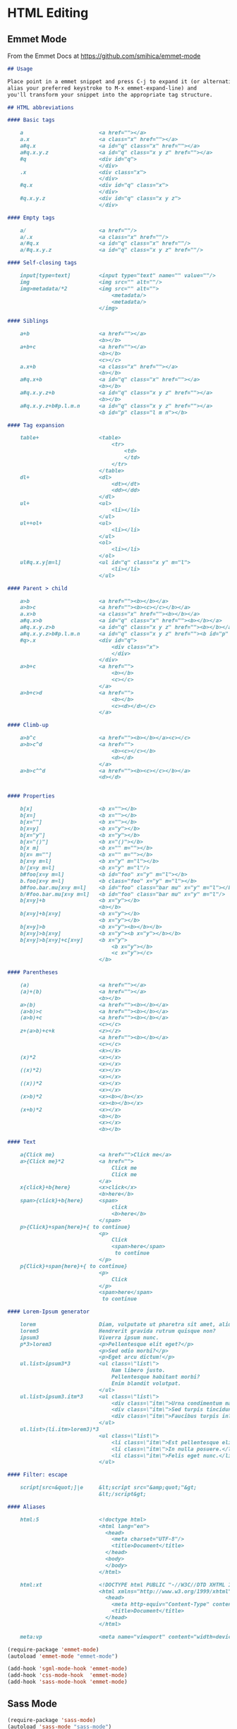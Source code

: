 * HTML Editing

** Emmet Mode

   From the Emmet Docs at https://github.com/smihica/emmet-mode

   #+BEGIN_SRC markdown
     ## Usage

     Place point in a emmet snippet and press C-j to expand it (or alternatively,
     alias your preferred keystroke to M-x emmet-expand-line) and
     you'll transform your snippet into the appropriate tag structure.

     ## HTML abbreviations

     #### Basic tags

         a                        <a href=""></a>
         a.x                      <a class="x" href=""></a>
         a#q.x                    <a id="q" class="x" href=""></a>
         a#q.x.y.z                <a id="q" class="x y z" href=""></a>
         #q                       <div id="q">
                                  </div>
         .x                       <div class="x">
                                  </div>
         #q.x                     <div id="q" class="x">
                                  </div>
         #q.x.y.z                 <div id="q" class="x y z">
                                  </div>

     #### Empty tags

         a/                       <a href=""/>
         a/.x                     <a class="x" href=""/>
         a/#q.x                   <a id="q" class="x" href=""/>
         a/#q.x.y.z               <a id="q" class="x y z" href=""/>

     #### Self-closing tags

         input[type=text]         <input type="text" name="" value=""/>
         img                      <img src="" alt=""/>
         img>metadata/*2          <img src="" alt="">
                                      <metadata/>
                                      <metadata/>
                                  </img>

     #### Siblings

         a+b                      <a href=""></a>
                                  <b></b>
         a+b+c                    <a href=""></a>
                                  <b></b>
                                  <c></c>
         a.x+b                    <a class="x" href=""></a>
                                  <b></b>
         a#q.x+b                  <a id="q" class="x" href=""></a>
                                  <b></b>
         a#q.x.y.z+b              <a id="q" class="x y z" href=""></a>
                                  <b></b>
         a#q.x.y.z+b#p.l.m.n      <a id="q" class="x y z" href=""></a>
                                  <b id="p" class="l m n"></b>

     #### Tag expansion

         table+                   <table>
                                      <tr>
                                          <td>
                                          </td>
                                      </tr>
                                  </table>
         dl+                      <dl>
                                      <dt></dt>
                                      <dd></dd>
                                  </dl>
         ul+                      <ul>
                                      <li></li>
                                  </ul>
         ul++ol+                  <ul>
                                      <li></li>
                                  </ul>
                                  <ol>
                                      <li></li>
                                  </ol>
         ul#q.x.y[m=l]            <ul id="q" class="x y" m="l">
                                      <li></li>
                                  </ul>

     #### Parent > child

         a>b                      <a href=""><b></b></a>
         a>b>c                    <a href=""><b><c></c></b></a>
         a.x>b                    <a class="x" href=""><b></b></a>
         a#q.x>b                  <a id="q" class="x" href=""><b></b></a>
         a#q.x.y.z>b              <a id="q" class="x y z" href=""><b></b></a>
         a#q.x.y.z>b#p.l.m.n      <a id="q" class="x y z" href=""><b id="p" class="l m n"></b></a>
         #q>.x                    <div id="q">
                                      <div class="x">
                                      </div>
                                  </div>
         a>b+c                    <a href="">
                                      <b></b>
                                      <c></c>
                                  </a>
         a>b+c>d                  <a href="">
                                      <b></b>
                                      <c><d></d></c>
                                  </a>

     #### Climb-up

         a>b^c                    <a href=""><b></b></a><c></c>
         a>b>c^d                  <a href="">
                                      <b><c></c></b>
                                      <d></d>
                                  </a>
         a>b>c^^d                 <a href=""><b><c></c></b></a>
                                  <d></d>


     #### Properties

         b[x]                     <b x=""></b>
         b[x=]                    <b x=""></b>
         b[x=""]                  <b x=""></b>
         b[x=y]                   <b x="y"></b>
         b[x="y"]                 <b x="y"></b>
         b[x="()"]                <b x="()"></b>
         b[x m]                   <b x="" m=""></b>
         b[x= m=""]               <b x="" m=""></b>
         b[x=y m=l]               <b x="y" m="l"></b>
         b/[x=y m=l]              <b x="y" m="l"/>
         b#foo[x=y m=l]           <b id="foo" x="y" m="l"></b>
         b.foo[x=y m=l]           <b class="foo" x="y" m="l"></b>
         b#foo.bar.mu[x=y m=l]    <b id="foo" class="bar mu" x="y" m="l"></b>
         b/#foo.bar.mu[x=y m=l]   <b id="foo" class="bar mu" x="y" m="l"/>
         b[x=y]+b                 <b x="y"></b>
                                  <b></b>
         b[x=y]+b[x=y]            <b x="y"></b>
                                  <b x="y"></b>
         b[x=y]>b                 <b x="y"><b></b></b>
         b[x=y]>b[x=y]            <b x="y"><b x="y"></b></b>
         b[x=y]>b[x=y]+c[x=y]     <b x="y">
                                      <b x="y"></b>
                                      <c x="y"></c>
                                  </b>

     #### Parentheses

         (a)                      <a href=""></a>
         (a)+(b)                  <a href=""></a>
                                  <b></b>
         a>(b)                    <a href=""><b></b></a>
         (a>b)>c                  <a href=""><b></b></a>
         (a>b)+c                  <a href=""><b></b></a>
                                  <c></c>
         z+(a>b)+c+k              <z></z>
                                  <a href=""><b></b></a>
                                  <c></c>
                                  <k></k>
         (x)*2                    <x></x>
                                  <x></x>
         ((x)*2)                  <x></x>
                                  <x></x>
         ((x))*2                  <x></x>
                                  <x></x>
         (x>b)*2                  <x><b></b></x>
                                  <x><b></b></x>
         (x+b)*2                  <x></x>
                                  <b></b>
                                  <x></x>
                                  <b></b>

     #### Text

         a{Click me}              <a href="">Click me</a>
         a>{Click me}*2           <a href="">
                                      Click me
                                      Click me
                                  </a>
         x{click}+b{here}         <x>click</x>
                                  <b>here</b>
         span>{click}+b{here}     <span>
                                      click
                                      <b>here</b>
                                  </span>
         p>{Click}+span{here}+{ to continue}
                                  <p>
                                      Click
                                      <span>here</span>
                                       to continue
                                  </p>
         p{Click}+span{here}+{ to continue}
                                  <p>
                                      Click
                                  </p>
                                  <span>here</span>
                                   to continue

     #### Lorem-Ipsum generator

         lorem                    Diam, vulputate ut pharetra sit amet, aliquam id! Egestas sed tempus, urna et pharetra pharetra, massa massa ultricies mi, quis hendrerit dolor magna eget est lorem ipsum dolor sit amet!
         lorem5                   Hendrerit gravida rutrum quisque non?
         ipsum3                   Viverra ipsum nunc.
         p*3>lorem3               <p>Pellentesque elit eget?</p>
                                  <p>Sed odio morbi?</p>
                                  <p>Eget arcu dictum!</p>
         ul.list>ipsum3*3         <ul class=\"list\">
                                      Nam libero justo.
                                      Pellentesque habitant morbi?
                                      Enim blandit volutpat.
                                  </ul>
         ul.list>ipsum3.itm*3     <ul class=\"list\">
                                      <div class=\"itm\">Urna condimentum mattis.</div> <!-- emmet-mode doesn't support implicit tag name resolver -->
                                      <div class=\"itm\">Sed turpis tincidunt.</div>
                                      <div class=\"itm\">Faucibus turpis in?</div>
                                  </ul>
         ul.list>(li.itm>lorem3)*3
                                  <ul class=\"list\">
                                      <li class=\"itm\">Est pellentesque elit.</li>
                                      <li class=\"itm\">In nulla posuere.</li>
                                      <li class=\"itm\">Felis eget nunc.</li>
                                  </ul>

     #### Filter: escape

         script[src=&quot;]|e     &lt;script src="&amp;quot;"&gt;
                                  &lt;/script&gt;

     #### Aliases

         html:5                   <!doctype html>
                                  <html lang="en">
                                    <head>
                                      <meta charset="UTF-8"/>
                                      <title>Document</title>
                                    </head>
                                    <body>
                                    </body>
                                  </html>

         html:xt                  <!DOCTYPE html PUBLIC "-//W3C//DTD XHTML 1.0 Transitional//EN" "http://www.w3.org/TR/xhtml1/DTD/xhtml1-transitional.dtd">
                                  <html xmlns="http://www.w3.org/1999/xhtml" xml:lang="en">
                                    <head>
                                      <meta http-equiv="Content-Type" content="text/html;charset=UTF-8"/>
                                      <title>Document</title>
                                    </head>
                                  </html>

         meta:vp                  <meta name="viewport" content="width=device-width, user-scalable=no, initial-scale=1.0, maximum-scale=1.0, minimum-scale=1.0"/>

   #+END_SRC

   #+BEGIN_SRC emacs-lisp
     (require-package 'emmet-mode)
     (autoload 'emmet-mode "emmet-mode")

     (add-hook 'sgml-mode-hook 'emmet-mode)
     (add-hook 'css-mode-hook  'emmet-mode)
     (add-hook 'sass-mode-hook 'emmet-mode)
   #+END_SRC

** Sass Mode

   #+BEGIN_SRC emacs-lisp
     (require-package 'sass-mode)
     (autoload 'sass-mode "sass-mode")

     (add-to-list 'auto-mode-alist '("\.scss$" . sass-mode))
   #+END_SRC
